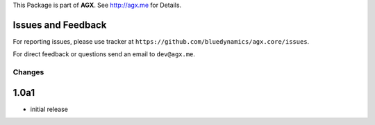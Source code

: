 This Package is part of **AGX**. See `<http://agx.me>`_ for Details.


Issues and Feedback
-------------------

For reporting issues, please use tracker at
``https://github.com/bluedynamics/agx.core/issues``.

For direct feedback or questions send an email to ``dev@agx.me``.


Changes
=======

1.0a1
-----

- initial release
